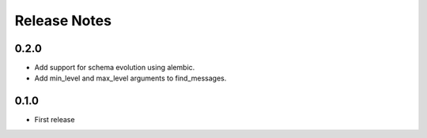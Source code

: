 =============
Release Notes
=============

0.2.0
-----

* Add support for schema evolution using alembic.
* Add min_level and max_level arguments to find_messages.

0.1.0
-----

* First release
